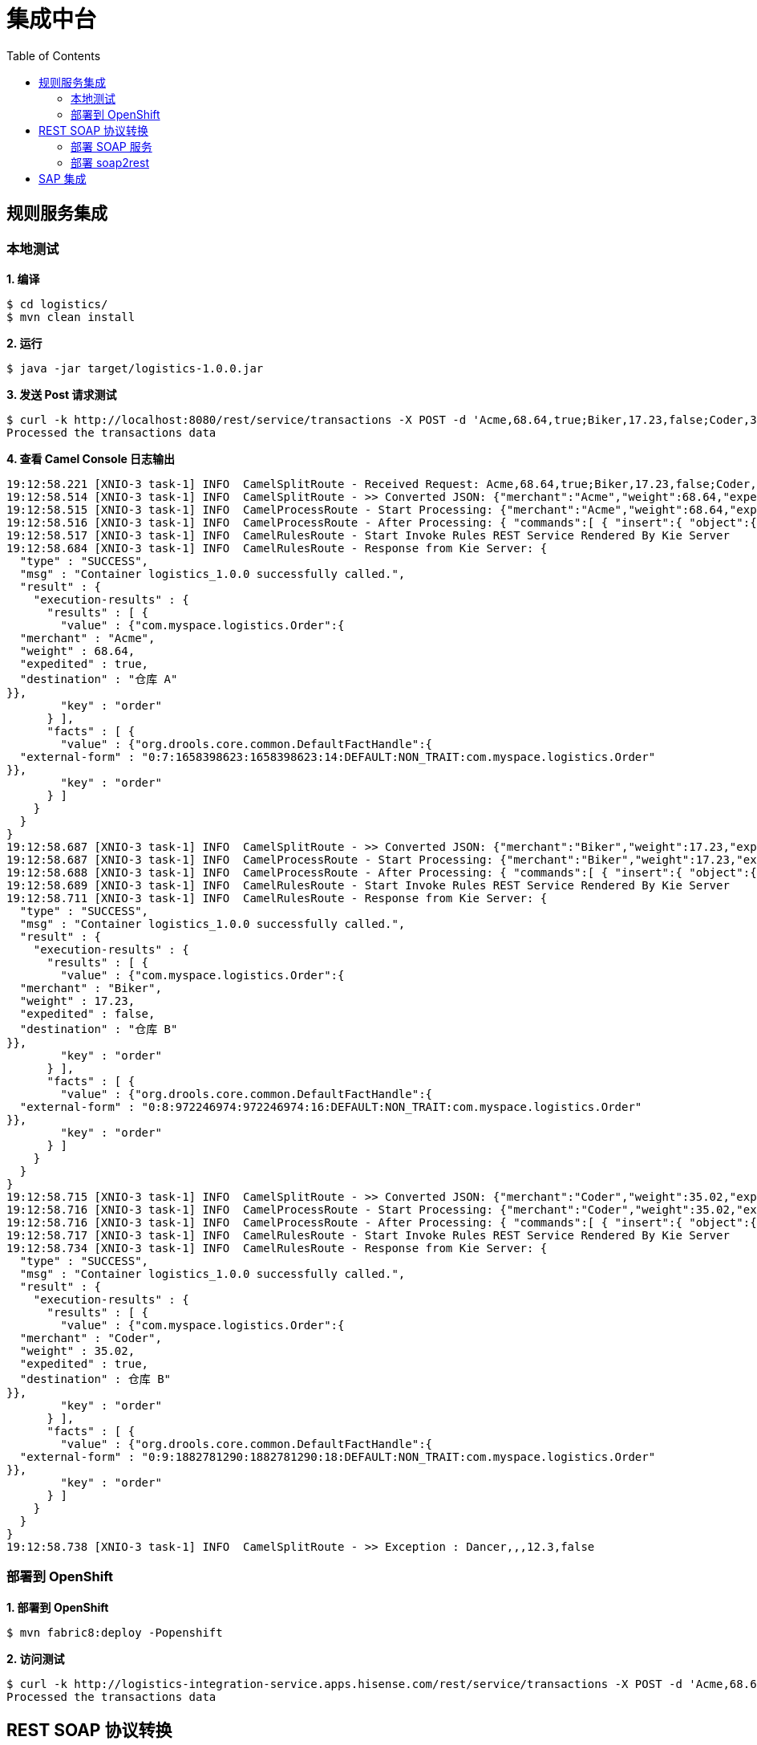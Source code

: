 = 集成中台
:toc: manual

== 规则服务集成

=== 本地测试

[source, text]
.*1. 编译*
----
$ cd logistics/
$ mvn clean install
----

[source, text]
.*2. 运行*
----
$ java -jar target/logistics-1.0.0.jar
----

[source, text]
.*3. 发送 Post 请求测试*
----
$ curl -k http://localhost:8080/rest/service/transactions -X POST -d 'Acme,68.64,true;Biker,17.23,false;Coder,35.02,true;Dancer,,,12.3,false' -H 'content-type: text/html'
Processed the transactions data
----

[source, text]
.*4. 查看 Camel Console 日志输出*
----
19:12:58.221 [XNIO-3 task-1] INFO  CamelSplitRoute - Received Request: Acme,68.64,true;Biker,17.23,false;Coder,35.02,true;Dancer,,,12.3,false
19:12:58.514 [XNIO-3 task-1] INFO  CamelSplitRoute - >> Converted JSON: {"merchant":"Acme","weight":68.64,"expedited":true,"destination":null}
19:12:58.515 [XNIO-3 task-1] INFO  CamelProcessRoute - Start Processing: {"merchant":"Acme","weight":68.64,"expedited":true,"destination":null}
19:12:58.516 [XNIO-3 task-1] INFO  CamelProcessRoute - After Processing: { "commands":[ { "insert":{ "object":{ "com.myspace.logistics.Order":{"merchant":"Acme","weight":68.64,"expedited":true,"destination":null} }, "out-identifier":"order" } }, { "fire-all-rules":{ } } ]}
19:12:58.517 [XNIO-3 task-1] INFO  CamelRulesRoute - Start Invoke Rules REST Service Rendered By Kie Server
19:12:58.684 [XNIO-3 task-1] INFO  CamelRulesRoute - Response from Kie Server: {
  "type" : "SUCCESS",
  "msg" : "Container logistics_1.0.0 successfully called.",
  "result" : {
    "execution-results" : {
      "results" : [ {
        "value" : {"com.myspace.logistics.Order":{
  "merchant" : "Acme",
  "weight" : 68.64,
  "expedited" : true,
  "destination" : "仓库 A"
}},
        "key" : "order"
      } ],
      "facts" : [ {
        "value" : {"org.drools.core.common.DefaultFactHandle":{
  "external-form" : "0:7:1658398623:1658398623:14:DEFAULT:NON_TRAIT:com.myspace.logistics.Order"
}},
        "key" : "order"
      } ]
    }
  }
}
19:12:58.687 [XNIO-3 task-1] INFO  CamelSplitRoute - >> Converted JSON: {"merchant":"Biker","weight":17.23,"expedited":false,"destination":null}
19:12:58.687 [XNIO-3 task-1] INFO  CamelProcessRoute - Start Processing: {"merchant":"Biker","weight":17.23,"expedited":false,"destination":null}
19:12:58.688 [XNIO-3 task-1] INFO  CamelProcessRoute - After Processing: { "commands":[ { "insert":{ "object":{ "com.myspace.logistics.Order":{"merchant":"Biker","weight":17.23,"expedited":false,"destination":null} }, "out-identifier":"order" } }, { "fire-all-rules":{ } } ]}
19:12:58.689 [XNIO-3 task-1] INFO  CamelRulesRoute - Start Invoke Rules REST Service Rendered By Kie Server
19:12:58.711 [XNIO-3 task-1] INFO  CamelRulesRoute - Response from Kie Server: {
  "type" : "SUCCESS",
  "msg" : "Container logistics_1.0.0 successfully called.",
  "result" : {
    "execution-results" : {
      "results" : [ {
        "value" : {"com.myspace.logistics.Order":{
  "merchant" : "Biker",
  "weight" : 17.23,
  "expedited" : false,
  "destination" : "仓库 B"
}},
        "key" : "order"
      } ],
      "facts" : [ {
        "value" : {"org.drools.core.common.DefaultFactHandle":{
  "external-form" : "0:8:972246974:972246974:16:DEFAULT:NON_TRAIT:com.myspace.logistics.Order"
}},
        "key" : "order"
      } ]
    }
  }
}
19:12:58.715 [XNIO-3 task-1] INFO  CamelSplitRoute - >> Converted JSON: {"merchant":"Coder","weight":35.02,"expedited":true,"destination":null}
19:12:58.716 [XNIO-3 task-1] INFO  CamelProcessRoute - Start Processing: {"merchant":"Coder","weight":35.02,"expedited":true,"destination":null}
19:12:58.716 [XNIO-3 task-1] INFO  CamelProcessRoute - After Processing: { "commands":[ { "insert":{ "object":{ "com.myspace.logistics.Order":{"merchant":"Coder","weight":35.02,"expedited":true,"destination":null} }, "out-identifier":"order" } }, { "fire-all-rules":{ } } ]}
19:12:58.717 [XNIO-3 task-1] INFO  CamelRulesRoute - Start Invoke Rules REST Service Rendered By Kie Server
19:12:58.734 [XNIO-3 task-1] INFO  CamelRulesRoute - Response from Kie Server: {
  "type" : "SUCCESS",
  "msg" : "Container logistics_1.0.0 successfully called.",
  "result" : {
    "execution-results" : {
      "results" : [ {
        "value" : {"com.myspace.logistics.Order":{
  "merchant" : "Coder",
  "weight" : 35.02,
  "expedited" : true,
  "destination" : 仓库 B"
}},
        "key" : "order"
      } ],
      "facts" : [ {
        "value" : {"org.drools.core.common.DefaultFactHandle":{
  "external-form" : "0:9:1882781290:1882781290:18:DEFAULT:NON_TRAIT:com.myspace.logistics.Order"
}},
        "key" : "order"
      } ]
    }
  }
}
19:12:58.738 [XNIO-3 task-1] INFO  CamelSplitRoute - >> Exception : Dancer,,,12.3,false
----

=== 部署到 OpenShift

[source, text]
.*1. 部署到 OpenShift*
----
$ mvn fabric8:deploy -Popenshift
----

[source, text]
.*2. 访问测试*
----
$ curl -k http://logistics-integration-service.apps.hisense.com/rest/service/transactions -X POST -d 'Acme,68.64,true;Biker,17.23,false;Coder,35.02,true;Dancer,,,12.3,false' -H 'content-type: text/html'
Processed the transactions data
----

[source, text]
.*3. 查看 Camel Console 日志输出，结果类似本地运行输出*

== REST SOAP 协议转换

=== 部署 SOAP 服务

http://ksoong.org/agile-integration/content/fuse/getstart.html#_mock_soap

=== 部署 soap2rest

http://ksoong.org/agile-integration/content/fuse/gs-fis-soap2rest.html

== SAP 集成

https://github.com/fusesource/sap-quickstarts/tree/master/spring-boot
